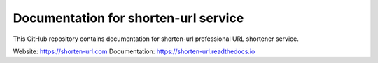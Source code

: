 Documentation for shorten-url service
=====================================

This GitHub repository contains documentation for shorten-url professional URL shortener service.

Website: https://shorten-url.com
Documentation: https://shorten-url.readthedocs.io
